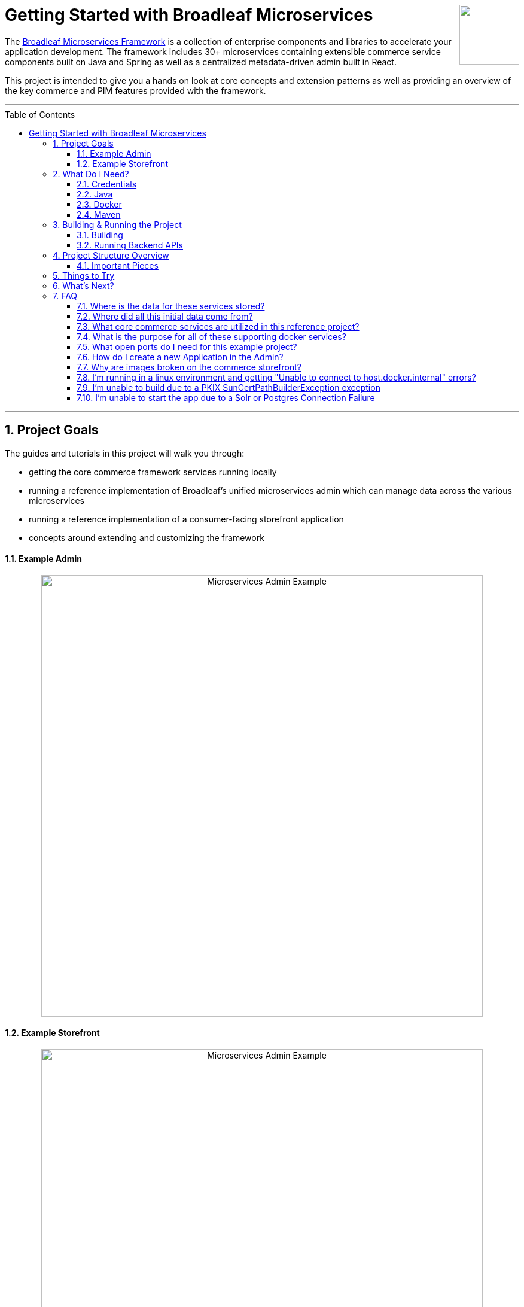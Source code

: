 :blc_ms_version: 1.0.0-RC3
:toc:
:toc-placement!:
:icons: font
:source-highlighter: prettify
:project_id: ms-starter
:sectnums:
ifdef::env-github[]
:tip-caption: :bulb:
:note-caption: :information_source:
:important-caption: :heavy_exclamation_mark:
:caution-caption: :fire:
:warning-caption: :warning:
endif::[]

++++
<img src="https://www.broadleafcommerce.com/cmsstatic/grey%20microservices%20logo.png"
align="right" height="100px"/>
++++

= Getting Started with Broadleaf Microservices

The
https://www.broadleafcommerce.com/microservices[Broadleaf Microservices Framework]
is a collection of enterprise components and libraries to accelerate your application
development. The framework includes 30+ microservices containing extensible commerce service components built on Java and Spring as well as a centralized metadata-driven admin built in React.

This project is intended to give you a hands on look at core concepts and extension patterns as well
as providing an overview of the key commerce and PIM features provided
with the framework.

---
toc::[]
---

== Project Goals
The guides and tutorials in this project will walk you through:

- getting the core commerce framework services running locally
- running a reference implementation of Broadleaf's unified microservices admin which can manage 
data across the various microservices
- running a reference implementation of a consumer-facing storefront application
- concepts around extending and customizing the framework

==== Example Admin
++++
<p align="center">
  <img src="images/Admin_Example.gif" alt="Microservices Admin Example" width="738">
</p>
++++

==== Example Storefront
++++
<p align="center">
  <img src="images/Storefront_Example.gif" alt="Microservices Admin Example" width="738">
</p>
++++

== What Do I Need?
In order to get this reference project running locally, you will want to obtain and install 
the following:

=== Credentials
Access to Broadleaf's Docker Registry and Maven Nexus is needed in order to pull down the 
appropriate resources.

Once you have obtained these credentials, you will need to configure them for the dependencies
below.

[NOTE]
====
Contact `info@broadleafcommerce.com` for information on how to receive these credentials
====

=== Java
You will need Java 8 or 11 installed on your machine.

* https://openjdk.java.net/projects/jdk/11/[Open JDK]
* https://www.oracle.com/java/technologies/javase-jdk11-downloads.html[Oracle JDK]

=== Docker
You will need to have https://docs.docker.com/install/[Docker Engine & Docker Compose] installed
locally

[TIP]
====
Docker Desktop for both Mac and Windows already includes compose along with other
docker apps.
====

Once you have docker installed, you will want to authenticate with Broadleaf's docker registry.

Type the following into your CLI:

[source,shell script]
----
docker login repository.broadleafcommerce.com:5001
----

When prompted, type in the username and password you received above.

[IMPORTANT]
====
You'll also want to configure Docker settings to use appropriate resources.
A good rule of thumb is to allow Docker to consume around 3/4 of your system resources
as necessary.

At a minimum, you will want to allocate at least 2 CPUs and 4-6 GB Memory

Ideally for a developer machine, you will want to allocate something like:
6 CPUs, 8 GB Memory, 4 GB Swap.
====

=== Maven
You'll need to have Maven installed locally as well. 
https://maven.apache.org/download.cgi[Maven 3.5 or later] is recommended.

Once you have maven installed, another step you need to do before you can
build the project is to configure the authentication. Maven requires it to be specified in a
file called `settings.xml` that has to be in the `.m2` subdirectory in a user’s home directory.

1. Create a folder called `.m2` in your home directory
2. Create a file called `settings.xml` in the `.m2` folder
3. Copy the following contents to your `~/.m2/settings.xml` making sure to
replace the credentials with the ones you received above:

[source,xml]
----
<settings xsi:schemaLocation="http://maven.apache.org/SETTINGS/1.1.0 http://maven.apache.org/xsd/settings-1.1.0.xsd"
    xmlns="http://maven.apache.org/SETTINGS/1.1.0" xmlns:xsi="http://www.w3.org/2001/XMLSchema-instance">
  <servers>
    <server>
      <id>broadleaf-microservices</id>
      <username>username_here</username>
      <password>password_here</password>
    </server>
  </servers>
</settings>
----

[TIP]
====
More info about authenticating with private repositories can be found
https://maven.apache.org/settings.html#Servers[here] and
https://maven.apache.org/ref/3.6.3/maven-settings/settings.html[here]
====

== Building & Running the Project

=== Building

Now that all of the pre-requisites are installed, let's build and run the project!

1. First, we'll need to download or clone this project so that we can run
everything locally on your own machine. You can utilize the `Clone or Download` button at
the top right of this page.
+
2. Once you have the project downloaded, let's go ahead and build it using Maven. You're going to
navigate to the root folder (i.e. the folder that contains the main `pom.xml` file) of where you
downloaded/un-zipped or cloned the project. In the root of this project run the following to build:
+
[source,shell script]
----
mvn clean install
----
+
[NOTE]
====
It may take some time during the initial installation as the process needs to download all required
dependencies. All subsequent builds should go much faster.
====
+
[TIP]
====
You can enable running the example tests in this project by running `mvn clean install -DskipTests=false`
====
+
3. Before you start up all the APIs, you'll need to first start up a few supporting services
that are required for this example. These services are provided via docker images and can be run
and started from the command line by navigating to the root of this project and running:
+
[source,shell script]
----
docker-compose up -d && ./check-services-status.sh
----
+
[NOTE]
====
The above command starts the creation process of all the supporting services using `docker-compose`.
We've also included a script to "tail" all the relevant containers and verify successful startup.

[source,shell script]
----
./check-services-status.sh
----

This shell script will wait (for a period of time) to verify that all supporting services have
started up before exiting and should produce something like below when everything is up and running:

[source,shell script]
----
zk - Container Started
openapi-ui - Container Started
auth - Container Started
commercegateway - Container Started
admingateway - Container Started
commerceweb - Container Started
adminweb - Container Started
localsolr - Container Started
database - Container Started
localkafka - Container Started
adminweb - Service Ready
openapi-ui - Service Ready
commerceweb - Service Ready
localsolr - Service Ready
zk - Service Ready
auth - Service Ready
commercegateway - Service Ready
admingateway - Service Ready
localkafka - Service Ready
----
====

=== Running Backend APIs

==== Starting the Spring Boot Application
Next, you will want to start up the core backend commerce APIs.

[IMPORTANT]
====
You'll want to make sure that all your docker images have started up successfully
before running this command, otherwise you may get startup errors trying to connect to a service
that may not have finished completing.
====

You can start the APIs using the maven spring boot plugin using this command:
[source,shell script]
----
mvn spring-boot:run
----

[NOTE]
====
If you are running into issues running via the maven spring-boot plugin on Windows due to "large classpath/filename too long" errors. You can also start the application as an executable jar.

[source,shell script]
----
java -jar -Xdebug -Xrunjdwp:transport=dt_socket,server=y,suspend=n,address=8004 target/ms-tutorial-getting-started.jar
----
====

[NOTE]
====
Depending on your configured system resources, this may take some time to fully start up.

In general, the sequence of events that you will encounter include:

1. Tomcat initialization
2. SQL changelog execution
3. SOLR and Zookeeper connection initialization
4. Spring bean initialization
5. Kafka Pub/Sub messaging channel and consumer initialization
6. Tomcat started on port(s): 8447 (https) with context path ''
7. Started TutorialGettingStartedApplication
====

That's it! Once you've verified that the supporting services and backend APIs are running, you can visit
the administration console and the consumer storefronts from a browser:

[IMPORTANT]
====
If you are having issues visiting the storefront links, you will either need to set up DNSMasq
in order to map URLs to `localhost` or set up `/etc/hosts` with the `heatclinic` and `aaahotsauces`
subdomains.

We recommend using Chrome since the above should be handled automatically.
You'll also want to enable insecure localhost by visiting: chrome://flags/#allow-insecure-localhost
====

- Admin Console: https://localhost:8446
* Username: `master@test.com`
* Password: `Pass1word!`
- Storefront 1: https://heatclinic.localhost:8456
- Storefront 2: https://aaahotsauces.localhost:8456

[NOTE]
====
Remember to shutdown your docker services when finished in order to free up resources i.e. `docker-compose down`
====

===== Viewing OpenAPI Specs & Testing Endpoints

During local development or evaluation, you may find it beneficial to view API documentation
around exposed services within the project. To facilitate this, we've provided a supporting
docker image that will run in the background that includes our Open API specs for some of the
core framework services along with a Swagger UI that allows users to "Try Out" various endpoints.

Next, you can visit the Open API UI by visiting:

- https://localhost:8446/api/docs

[NOTE]
====
make sure you have the supporting docker container `openapi-ui` running
====

You should be able to see an interface that allows you to navigate and try out various
APIs provided by some core Broadleaf services.

++++
<p align="center">
    <img src="images/OpenAPI.png" alt="Open API UI" width="738">
</p>
++++

[TIP]
====
Be sure to "Try Out" a few endpoints as the specs do define example payloads that should return
valid data given the test seed data loaded for this project
====

==== Starting Up With Other RDBMS Platforms `[Alternative]`
By default, the supporting services and demo application startup with support for Postgres. However,
the demo is designed to also support Oracle, MySql, and MariaDB. To switch to one of the other
platforms, you should do the following:

1. Instead of the standard docker-compose startup command, use a specialized version that includes
the compose file targeting your platform
+
[source,console]
----
docker-compose -f docker-compose.yml -f docker-compose.mysql.yml up -d
----
+
2. Instead of the standard spring boot run startup command, use a specialized version that includes
the profile targeting your platform
+
[source,console]
----
mvn spring-boot:run -Dspring.profiles.active=default,mysql
----

==== Testing Endpoints Directly using cURL `[Alternative]`

Another alternative evaluation flow or local development flow may include being able to easily hit
endpoints directly either via `cURL` or utilizing a tool like https://www.postman.com/[POSTMAN].
In this case, you can disable security when starting up the backend services using the
following command (instead of the simple `mvn spring-boot:run` command outlined above)
so that you don't have to worry about getting a valid JWT authentication token every time:

[source,shell script]
----
mvn spring-boot:run -Pnosec
----

Once you have the services running, you should be able to issue a `cURL` request like:

[source,shell script]
----
curl --insecure -X GET "https://localhost:8447/products?offset=0&forward=true&pageSize=50" -H "accept: application/json" -H "X-Context-Request: {\"tenantId\":\"5DF1363059675161A85F576D\",\"catalogId\":\"3\"}"
----

== Project Structure Overview

This project is structured in a manner that is meant to easily demonstrate various
features and aspects of the framework and does not necessarily reflect how you may want to structure
your real implementation project. 

Specifically, the structure intends to demonstrate the framework's flexible composition model - you 
have the ability to selectively compose multiple services into a single deployment or deploy them 
independently.

image::images/MS_Custom_Deployment_Options.png[]

[NOTE]
====
This particular project demonstrates the ability to compose a majority of the core
backend commerce services together into a single deployable spring boot application.
====

=== Important Pieces
The following are the main components of this project and should be noted:

1. `docker-compose.yml` - this is the main entrypoint for utilizing the project. 
This defines some supporting services that are required to run the full scope of these examples.
See this FAQ: "<<faq-supporting-services>>" to get a description about each of these images
2. `pom.xml` - this defines the core commerce library dependencies that will be utilized 
for this guide (e.g. catalog, pricing, offers, etc...)
3. `src/main/resources/application-default.yml` - this file configures a few default local 
property configurations for the backend commerce services including database configuration and
initialization parameters

== Things to Try
Once you've started up both the admin and the storefront. Here are a couple things you may
want to try:


- As the "Master" admin user, try switching between different applications using the site selector
in the left hand navigation. Once you are working in a particular context (e.g. Heat Clinic), you
can start modifying and editing items which you can then deploy to the corresponding storefront.
- Modifying an existing product in the admin, saving those changes, and then promoting and deploying
that change into production.
- Creating a new offer that targets a specific SKU or Variant
- Try logging in as a different admin user to view the experience for someone with limited roles and permission:
* Username: `readonly@test.com`
* Password: `Pass1word!`


== What's Next?
Now that you have the project running and have a high level understanding of how to build
and use it, the next step would be to walk through some typical customizations.

You can follow the customization steps outlined in the following tutorial project:

- https://github.com/BroadleafCommerce/MicroservicesTutorial/tree/develop/ms-tutorial-extension-complete[Customization & Extension Guide]

[TIP]
====
When you finish, you can check your results against the code in `MicroservicesTutorial/ms-tutorial-extension-complete`.
====

Once you're done with the extensions tutorial, you can move on to
learning how to create new domains, services, and endpoints on top of the existing
core `Catalog` Microservice.

- https://github.com/BroadleafCommerce/MicroservicesTutorial/tree/develop/ms-tutorial-new-entity-complete[New Catalog Domain, Service, and Endpoint Guide]

[TIP]
====
When you finish, you can check your results against the code in `MicroservicesTutorial/ms-tutorial-new-entity-complete`.
====

== FAQ

[[faq-where-data-stored]]
=== Where is the data for these services stored?

- By default, one of the supporting services defined in this project is a Postgres DB.
For this project, each individual service is configured to point to the same Postgres instance 
with a unique schema. The default schemas that correspond to each service can be found in 
`application-default.yml` (or the corresponding RDBMS platform config)


[[faq-where-data-from]]
=== Where did all this initial data come from?

- All of the Broadleaf services come with a set of default demo data provided via a
liquibase demo changelog file. The seed data scripts are
contained within each of the individual services dependency `.jar` and are loaded via a property
configured in `application-default.yml` (or the corresponding RDBMS platform config)

[source,yaml]
----
broadleaf:
  service_abc:
    liquibase:
      change-log: 'classpath:/db/changelog/service_abc.demo.postgres.changelog-master.yaml'
----

[[faq-javadocs]]
=== What core commerce services are utilized in this reference project?

See this page for a listing of the services used in this project, along with a link to their JavaDoc:
https://github.com/BroadleafCommerce/MicroservicesStarter/tree/develop/docs/Service_Directory.adoc[Service Directory]

[[faq-supporting-services]]
=== What is the purpose for all of these supporting docker services?

- the `docker-compose` file defines various services that aid in facilitating a full commerce 
experience needed for this overview project and tutorial, such as an `auth` service and
a couple API gateways. A majority of these images should be considered for example purposes only
and **NOT FOR PRODUCTION USE**. The following is a list of all the supporting services with a brief
description of their intent.

.Non-Production Supporting Services Directory
|===
|Service |Description

|`admingateway`
|this is a lightweight API Gateway built on top of
  https://spring.io/projects/spring-cloud-gateway[Spring Cloud Gateway] to facilitate routing
for the admin console

|`adminweb`
|this is a reference image of our React Microservices Admin SPA

|`auth`
|this is a lightweight OAuth2 authorization server used to generate the necessary JWT
tokens for authentication

|`commercegateway`
|this is a lightweight API Gateway built on top of
  https://spring.io/projects/spring-cloud-gateway[Spring Cloud Gateway] to facilitate routing
for the admin console

|`commerceweb`
|this is a reference image of our React Commerce Storefront SPA

|`localkafka`
|Official Confluent https://hub.docker.com/r/confluentinc/cp-kafka[Docker Image]
for Kafka (Community Version)

|`localsolr`
|Broadleaf-flavored image based on Solr's official 8.2 distro

|`openapi-ui`
|Broadleaf Open API Specs and Swagger UI

|`database` (default Postgres)
|Official Postgres 11.2 https://hub.docker.com/_/postgres[Docker Image]

|`zk`
|Official Confluent https://hub.docker.com/r/confluentinc/cp-zookeeper[Docker Image]
for Zookeeper
|===

[[faq-ports-used]]
=== What open ports do I need for this example project?
This project will attempt to utilize the following ports:

.Reference Project Default Ports
|===
|Service |Port(s)

|`zk`
| 2181

|`adminweb`
| 3000

|`open api ui`
| 3003

|`commerceweb`
| 4000

|`database`
| 5432 (default postgres)

|`localkafka`
| 9092, 7777 [JMX]

|`auth`
| 8443, 8000 [Debug]

|`admingateway`
| 8446, 8001 [Debug]

|`commercegateway`
| 8456, 8014 [Debug]

|`localsolr`
| 8983

|`backend commerce api`
| 8447, 8004 [Debug]

|===

[[faq-how-to-create-application]]
=== How do I create a new Application in the Admin?

See the steps outlined here for
https://github.com/BroadleafCommerce/MicroservicesStarter/tree/develop/docs/Application_Provisioning.adoc[Creating an Application]

[[faq-why-no-images]]
=== Why are images broken on the commerce storefront?

Images are being served on a different port, so you may need to accept the self-signed localhost
SSL cert first. Try visiting an image directly
https://localhost:8447/content/default-hero.jpg?contextRequest=%7B%22forceCatalogForFetch%22:false,%22applicationId%22:%222%22,%22tenantId%22:%225DF1363059675161A85F576D%22%7D[here]

Once you've informed your browser it is safe to proceed, try refreshing the page and the browser should proceed to load the images.

[[faq-docker-linux-host-issue]]
=== I'm running in a linux environment and getting "Unable to connect to host.docker.internal" errors?

"host.docker.internal" doesn't currently resolve properly using Docker for linux as it does
for Docker Desktop for Mac or Windows. As a workaround, you can change the references in the
`.env` file in this project to use the `docker0` interface ip instead (typically `172.17.0.1`)
which you can verify by running the following: `ip route | grep docker0 | awk '{print $9}'`

[[faq-PKIX-path-building-failed]]
=== I'm unable to build due to a PKIX SunCertPathBuilderException exception

If you're running an older versions of java (e.g. below 1.8u101) you may run into a similar error as below:

[source]
----
[ERROR] Non-resolvable import POM: Could not transfer artifact com.broadleafcommerce.microservices:broadleaf-microservices-dependencies:pom:1.0.2.5-RC2 from/to broadleaf-microservices (https://repository.broadleafcommerce.com/repository/microservices/): sun.security.validator.ValidatorException: PKIX path building failed: sun.security.provider.certpath.SunCertPathBuilderException: unable to find valid certification path to requested target @ line 209, column 25
----

This is because the Broadleaf Repository has an SSL cert provided by Let's Encrypt. It's easiest to upgrade your java version to one's that have Let's Encrypt as a certified authority. See here for more details: https://stackoverflow.com/questions/34110426/does-java-support-lets-encrypt-certificates

[[faq-app-failed-to-start]]
=== I'm unable to start the app due to a Solr or Postgres Connection Failure

Double check you have given Docker enough resources as described in the Docker section above. The supporting services may fail to start up or may fail to connect if not given enough resources.